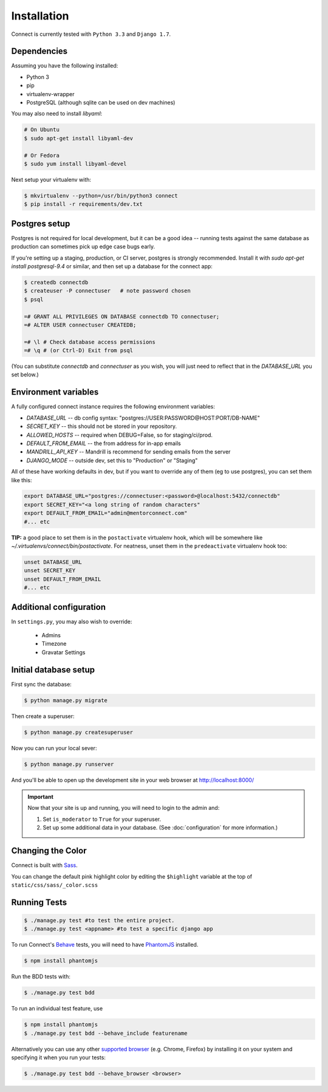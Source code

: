 Installation
============

Connect is currently tested with ``Python 3.3`` and ``Django 1.7``.


Dependencies
____________

Assuming you have the following installed:

* Python 3
* pip
* virtualenv-wrapper
* PostgreSQL (although sqlite can be used on dev machines)

You may also need to install `libyaml`:

.. code-block:: bash

    # On Ubuntu
    $ sudo apt-get install libyaml-dev

    # Or Fedora
    $ sudo yum install libyaml-devel


Next setup your virtualenv with:

.. code-block:: bash

    $ mkvirtualenv --python=/usr/bin/python3 connect
    $ pip install -r requirements/dev.txt


Postgres setup
______________

Postgres is not required for local development, but it can be a good idea --
running tests against the same database as production can sometimes pick up
edge case bugs early.

If you're setting up a staging, production, or CI server, postgres is strongly
recommended. Install it with `sudo apt-get install postgresql-9.4` or similar,
and then set up a database for the connect app:

.. code-block:: bash

    $ createdb connectdb
    $ createuser -P connectuser   # note password chosen
    $ psql

    =# GRANT ALL PRIVILEGES ON DATABASE connectdb TO connectuser;
    =# ALTER USER connectuser CREATEDB;

    =# \l # Check database access permissions
    =# \q # (or Ctrl-D) Exit from psql

(You can substitute *connectdb* and *connectuser* as you wish, you will just need to reflect that in the `DATABASE_URL` you set below.)


Environment variables
_____________________

A fully configured connect instance requires the following environment variables:

* `DATABASE_URL` -- db config syntax: "postgres://USER:PASSWORD@HOST:PORT/DB-NAME"
* `SECRET_KEY` -- this should not be stored in your repository.
* `ALLOWED_HOSTS` -- required when DEBUG=False, so for staging/ci/prod.
* `DEFAULT_FROM_EMAIL` -- the from address for in-app emails
* `MANDRILL_API_KEY` -- Mandrill is recommend for sending emails from the server
* `DJANGO_MODE` -- outside dev, set this to "Production" or "Staging"

All of these have working defaults in dev, but if you want to override any of
them (eg to use postgres), you can set them like this:


.. code-block:: bash

    export DATABASE_URL="postgres://connectuser:<password>@localhost:5432/connectdb"
    export SECRET_KEY="<a long string of random characters"
    export DEFAULT_FROM_EMAIL="admin@mentorconnect.com"
    #... etc

**TIP:** a good place to set them is in the ``postactivate`` virtualenv hook,
which will be somewhere like *~/.virtualenvs/connect/bin/postactivate*. For
neatness, unset them in the ``predeactivate`` virtualenv hook too:

.. code-block:: bash

    unset DATABASE_URL
    unset SECRET_KEY
    unset DEFAULT_FROM_EMAIL
    #... etc


Additional configuration
________________________


In ``settings.py``, you may also wish to override:

    * Admins
    * Timezone
    * Gravatar Settings



Initial database setup
_______________________

First sync the database:

.. code-block:: bash

    $ python manage.py migrate


Then create a superuser:

.. code-block:: bash

    $ python manage.py createsuperuser


Now you can run your local sever:

.. code-block:: bash

    $ python manage.py runserver

And you'll be able to open up the development site in your web browser at http://localhost:8000/


.. important::
    Now that your site is up and running, you will need to login to the admin and:

    #. Set ``is_moderator`` to ``True`` for your superuser.
    #. Set up some additional data in your database. (See :doc:`configuration` for more information.)


Changing the Color
__________________

Connect is built with Sass_.

You can change the default pink highlight color by editing the ``$highlight``
variable at the top of ``static/css/sass/_color.scss``

.. _Sass: http://sass-lang.com/


Running Tests
_____________

.. code-block:: bash

    $ ./manage.py test #to test the entire project.
    $ ./manage.py test <appname> #to test a specific django app


To run Connect's `Behave`_ tests, you will need to have PhantomJS_ installed.

.. code-block:: bash

    $ npm install phantomjs


Run the BDD tests with:

.. code-block:: bash

    $ ./manage.py test bdd

To run an individual test feature, use

.. code-block:: bash

    $ npm install phantomjs
    $ ./manage.py test bdd --behave_include featurename


Alternatively you can use any other `supported browser`_ (e.g. Chrome, Firefox)
by installing it on your system and specifying it when you run your tests:

.. code-block:: bash

    $ ./manage.py test bdd --behave_browser <browser>

.. _Behave: http://pythonhosted.org/behave/
.. _PhantomJS: http://phantomjs.org/
.. _`supported browser`: http://splinter.cobrateam.info/en/latest/index.html#drivers

